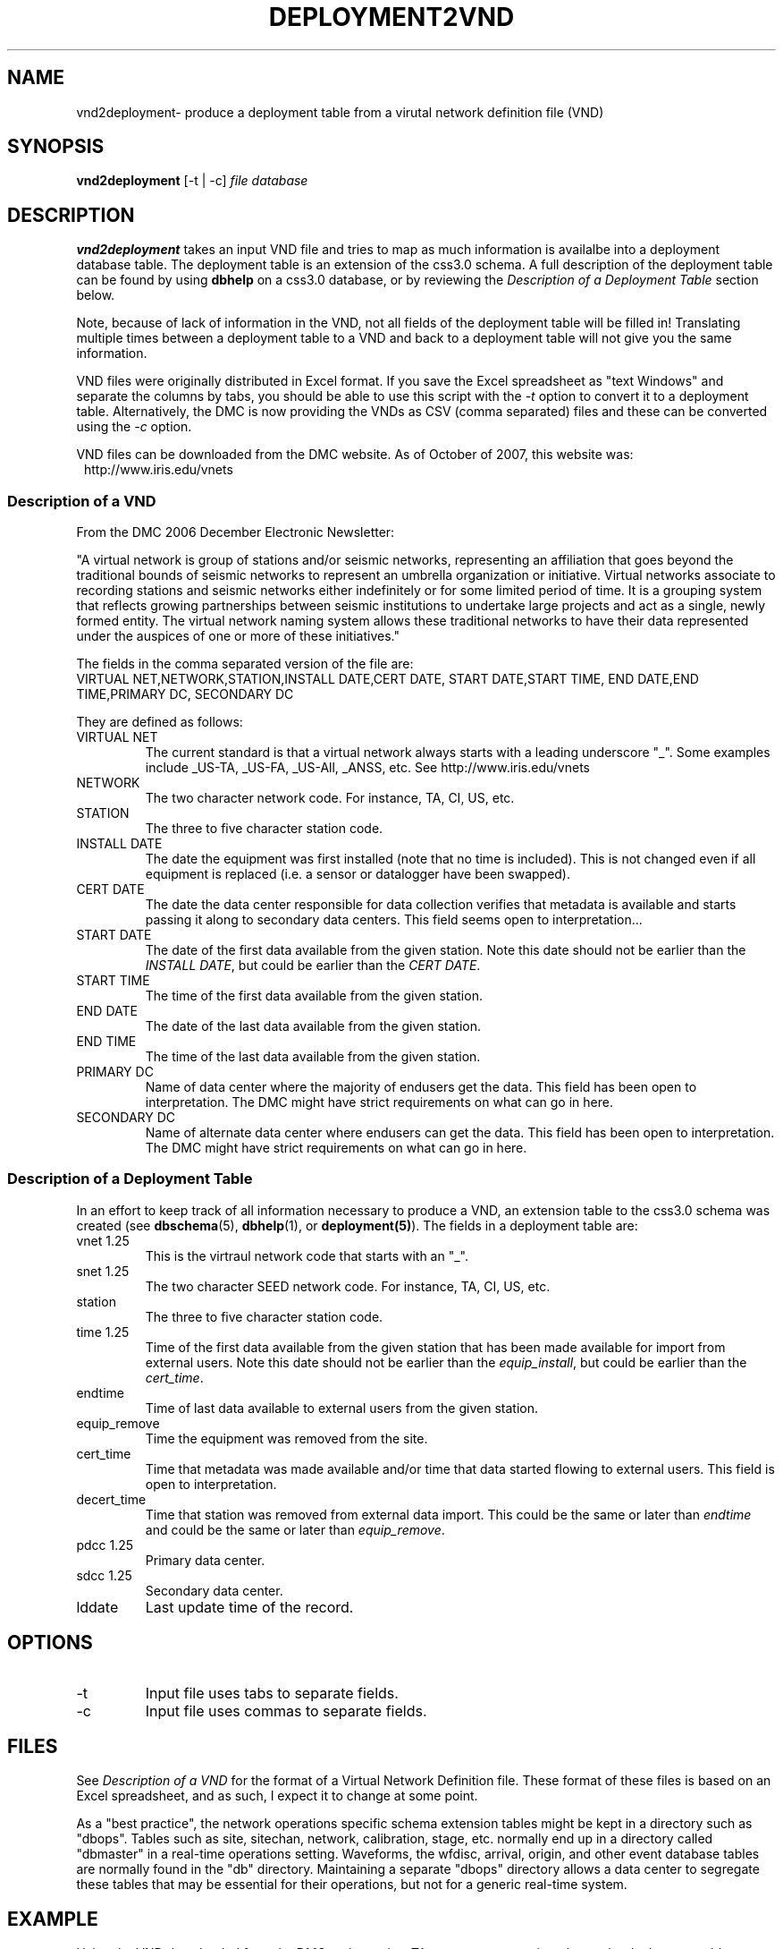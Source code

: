 .TH DEPLOYMENT2VND 1 2007/10/15  
.SH NAME
vnd2deployment\- produce a deployment table from a virutal network definition file (VND) 
.SH SYNOPSIS
.nf
\fBvnd2deployment \fR [-t | -c] \fIfile\fP \fIdatabase\fP 
.fi
.SH DESCRIPTION
\fBvnd2deployment\fR takes an input VND file and tries to map as
much information is availalbe into a deployment database table.  
The deployment table is an extension of the css3.0 schema.  A full 
description of the deployment table can be found by using \fBdbhelp\fR on
a css3.0 database, or by reviewing the \fIDescription of a Deployment 
Table\fP section below.  
.LP
Note, because of lack of information in the VND, not all fields of the 
deployment table will be filled in!  Translating multiple times between
a deployment table to a VND and back to a deployment table will not give
you the same information.  
.LP
VND files were originally distributed in Excel format.  If you save the 
Excel spreadsheet as "text Windows" and separate the columns by tabs, 
you should be able to use this script with the \fI-t\fP option to convert
it to a deployment table.  Alternatively, the DMC is now providing the VNDs
as CSV (comma separated) files and these can be converted using the \fI-c\fP
option. 
.LP
VND files can be downloaded from the DMC website.  As of October of 2007,
this website was:
.in 2c
.ft CW
.nf
http://www.iris.edu/vnets
.fi
.ft R
.in

.SS "Description of a VND"
From the DMC 2006 December Electronic Newsletter:

"A virtual network is group of stations and/or seismic networks, 
representing an affiliation that goes beyond the traditional bounds of 
seismic networks to represent an umbrella organization or initiative. 
Virtual networks associate to recording stations and seismic networks 
either indefinitely or for some limited period of time. It is a grouping 
system that reflects growing partnerships between seismic institutions 
to undertake large projects and act as a single, newly formed entity. 
The virtual network naming system allows these traditional networks to 
have their data represented under the auspices of one or more of these 
initiatives."


The fields in the comma separated version of the file are:
.nf
VIRTUAL NET,NETWORK,STATION,INSTALL DATE,CERT DATE, \
START DATE,START TIME, END DATE,END TIME,PRIMARY DC, \
SECONDARY DC
.fi

They are defined as follows:

.IP "VIRTUAL NET"
The current standard is that a virtual network always starts with a leading 
underscore "_".  Some examples include _US-TA, _US-FA, _US-All, _ANSS, etc.  
See http://www.iris.edu/vnets

.IP NETWORK
The two character network code.  For instance, TA, CI, US, etc.

.IP STATION
The three to five character station code.  

.IP "INSTALL DATE"
The date the equipment was first installed (note that no time is included).  
This is not changed even if all equipment is replaced (i.e. a sensor or
datalogger have been swapped). 
 
.IP "CERT DATE"
The date the data center responsible for data collection verifies that 
metadata is available and starts passing it along to secondary data 
centers.   This field seems open to interpretation...

.IP "START DATE"
The date of the first data available from the given station.  Note this 
date should not be earlier than the \fIINSTALL DATE\fP, but could be earlier
than the \fICERT DATE\fP.

.IP "START TIME"
The time of the first data available from the given station.  

.IP "END DATE"
The date of the last data available from the given station.  

.IP "END TIME"
The time of the last data available from the given station.  

.IP "PRIMARY DC"
Name of data center where the majority of endusers get the data.  This
field has been open to interpretation.  The DMC might have strict requirements
on what can go in here.

.IP "SECONDARY DC"
Name of alternate data center where endusers can get the data.  This
field has been open to interpretation.  The DMC might have strict requirements
on what can go in here.

.SS "Description of a Deployment Table"

In an effort to keep track of all information necessary to produce a VND, 
an extension table to the css3.0 schema was created (see \fBdbschema\fR(5), 
\fBdbhelp\fR(1), or \fBdeployment(5)\fR). The fields in a deployment table are:

.IP "vnet 1.25"
This is the virtraul network code that starts with an "_".
.IP "snet 1.25"
The two character SEED network code.  For instance, TA, CI, US, etc.
.IP station
The three to five character station code.  
.IP "time 1.25"
Time of the first data available from the given station that has been 
made available for import from external users.  Note this 
date should not be earlier than the \fIequip_install\fP, but could be earlier
than the \fIcert_time\fP.
.IP endtime   
Time of last data available to external users from the given station. 
.IP equip_remove 
Time the equipment was removed from the site.
.IP cert_time    
Time that metadata was made available and/or time that data started 
flowing to external users.  This field is open to interpretation.
.IP decert_time    
Time that station was removed from external data import.  This could 
be the same or later than \fIendtime\fP and could be the same or later than 
\fIequip_remove\fP.
.IP "pdcc 1.25"
Primary data center.
.IP "sdcc 1.25"
Secondary data center.
.IP lddate        
Last update time of the record.

.SH OPTIONS
.IP -t
Input file uses tabs to separate fields.

.IP -c
Input file uses commas to separate fields.

.SH FILES
.LP
See \fIDescription of a VND\fP for the format of a Virtual Network Definition
file.  These format of these files is based on an Excel spreadsheet, and
as such, I expect it to change at some point.
.LP
As a "best practice", the network operations specific schema extension 
tables might be kept in a directory such as "dbops".  Tables such as 
site, sitechan, network, calibration, stage, etc. normally end up in a 
directory called "dbmaster" in a real-time operations setting.  Waveforms,
the wfdisc, arrival, origin, and other event database tables are normally
found in the "db" directory.  Maintaining a separate "dbops" directory 
allows a data center to segregate these tables that may be essential for 
their operations, but not for a generic real-time system.
 
.SH EXAMPLE
Using the VND downloaded from the DMC and saved as TA_vnet.csv, convert
it and save the deployment table as dbops/mydb.deployment. 

.in 2c
.ft CW
.nf
  % vnd2deployment -c TA_vnet.csv dbops/mydb 
.fi
.ft R
.in

.SH "SEE ALSO"
.nf
deployment2vnd(1)
deployment(5)
dbe(1)
dbhelp(1)
http://www.iris.edu/vnets
.fi
.SH "BUGS AND CAVEATS"
Works with current definition of VND file.  The format is not
well documented and subject to change.

The current VND files do not care much about the time, but rather
only have resolution to the date level.  I suspect that may change
at some point.  However, the deployment table has a full time description
so these fields will not be completely accurate in the output deployment
table.  Do not attempt to translate a deployment table to a VND and then 
back to a deployment table.  You will lose information in duplicate 
transformations.

There are no current \fBdbverify\fR checks to make sure that the
deployment table fields are consistent internally, or to check if
the deployment table fields match what is available in the site, sitechan,
snetsta, etc.


.SH AUTHOR
Jennifer Eakins
.br
IGPP-SIO-UCSD
